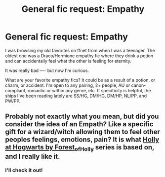 #+TITLE: General fic request: Empathy

* General fic request: Empathy
:PROPERTIES:
:Author: boomboxbabe
:Score: 0
:DateUnix: 1603058301.0
:DateShort: 2020-Oct-19
:FlairText: Request
:END:
I was browsing my old favorites on ffnet from when I was a teenager. The oldest one was a Draco/Hermione empathy fic where they drink a potion and can accidentally feel what the other is feeling for eternity.

It was really bad ---- but now I'm curious.

What are your favorite empathy fics? It could be as a result of a potion, or charm, or accident. I'm open to any pairing, 2+ people, AU or canon-compliant, romantic or within any genre, etc. If specificity is helpful, the ships I've been reading lately are SS/HG, DM/HG, DM/HP, NL/PP, and PW/PP.


** Probably not exactly what you mean, but did you consider the idea of an Empath? Like a specific gift for a wizard/witch allowing them to feel other peoples feelings, emotions, pain? It is what [[https://archiveofourown.org/series/62351][Holly at Hogwarts by Forest_of_Holly]] series is based on, and I really like it.
:PROPERTIES:
:Author: ceplma
:Score: 1
:DateUnix: 1603090921.0
:DateShort: 2020-Oct-19
:END:

*** I'll check it out!
:PROPERTIES:
:Author: boomboxbabe
:Score: 1
:DateUnix: 1603137768.0
:DateShort: 2020-Oct-19
:END:
